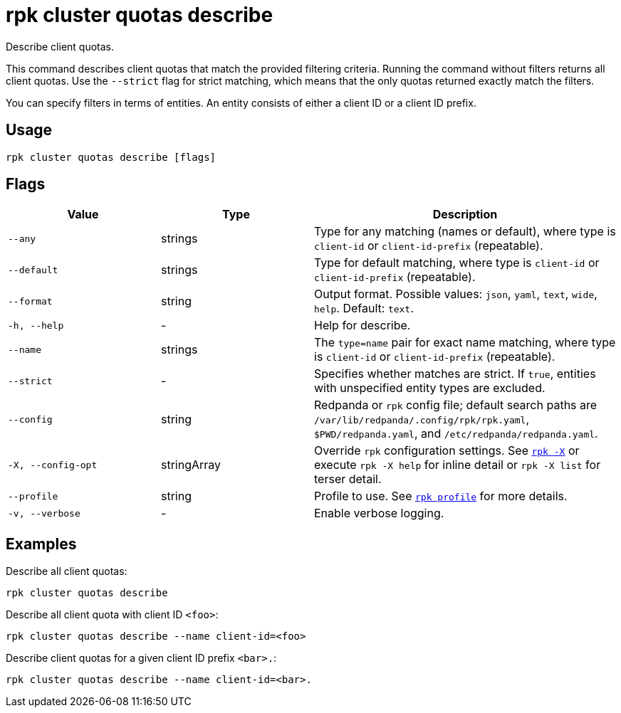= rpk cluster quotas describe
:description: rpk cluster quotas describe

Describe client quotas.

This command describes client quotas that match the provided filtering criteria. Running the command without filters returns all client quotas. Use the
`--strict` flag for strict matching, which means that the only quotas returned exactly match the filters.

You can specify filters in terms of entities. An entity consists of either a client ID or a client ID prefix.

== Usage

[,bash]
----
rpk cluster quotas describe [flags]
----

== Flags

[cols="1m,1a,2a"]
|===
|*Value* |*Type* |*Description*

|--any |strings |Type for any matching (names or default), where type is `client-id` or `client-id-prefix` (repeatable).

|--default |strings |Type for default matching, where type is `client-id` or `client-id-prefix` (repeatable).

|--format |string |Output format. Possible values: `json`, `yaml`, `text`, `wide`, `help`. Default: `text`.

|-h, --help |- |Help for describe.

|--name |strings |The `type=name` pair for exact name matching, where type is `client-id` or `client-id-prefix` (repeatable).

|--strict |- |Specifies whether matches are strict. If `true`, entities with unspecified entity types are excluded.

|--config |string |Redpanda or `rpk` config file; default search paths are `/var/lib/redpanda/.config/rpk/rpk.yaml`, `$PWD/redpanda.yaml`, and `/etc/redpanda/redpanda.yaml`.

|-X, --config-opt |stringArray |Override `rpk` configuration settings. See xref:reference:rpk/rpk-x-options.adoc[`rpk -X`] or execute `rpk -X help` for inline detail or `rpk -X list` for terser detail.

|--profile |string |Profile to use. See xref:reference:rpk/rpk-profile.adoc[`rpk profile`] for more details.

|-v, --verbose |- |Enable verbose logging.
|===


== Examples

Describe all client quotas:

[,bash]
----
rpk cluster quotas describe
----

Describe all client quota with client ID `<foo>`:

[,bash]
----
rpk cluster quotas describe --name client-id=<foo>
----

Describe client quotas for a given client ID prefix `<bar>.`:

[,bash]
----
rpk cluster quotas describe --name client-id=<bar>.
----